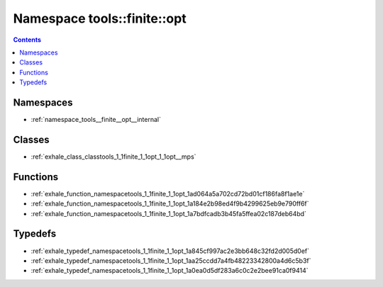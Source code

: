 
.. _namespace_tools__finite__opt:

Namespace tools::finite::opt
============================


.. contents:: Contents
   :local:
   :backlinks: none





Namespaces
----------


- :ref:`namespace_tools__finite__opt__internal`


Classes
-------


- :ref:`exhale_class_classtools_1_1finite_1_1opt_1_1opt__mps`


Functions
---------


- :ref:`exhale_function_namespacetools_1_1finite_1_1opt_1ad064a5a702cd72bd01cf186fa8f1ae1e`

- :ref:`exhale_function_namespacetools_1_1finite_1_1opt_1a184e2b98ed4f9b4299625eb9e790ff6f`

- :ref:`exhale_function_namespacetools_1_1finite_1_1opt_1a7bdfcadb3b45fa5ffea02c187deb64bd`


Typedefs
--------


- :ref:`exhale_typedef_namespacetools_1_1finite_1_1opt_1a845cf997ac2e3bb648c32fd2d005d0ef`

- :ref:`exhale_typedef_namespacetools_1_1finite_1_1opt_1aa25ccdd7a4fb48223342800a4d6c5b3f`

- :ref:`exhale_typedef_namespacetools_1_1finite_1_1opt_1a0ea0d5df283a6c0c2e2bee91ca0f9414`

